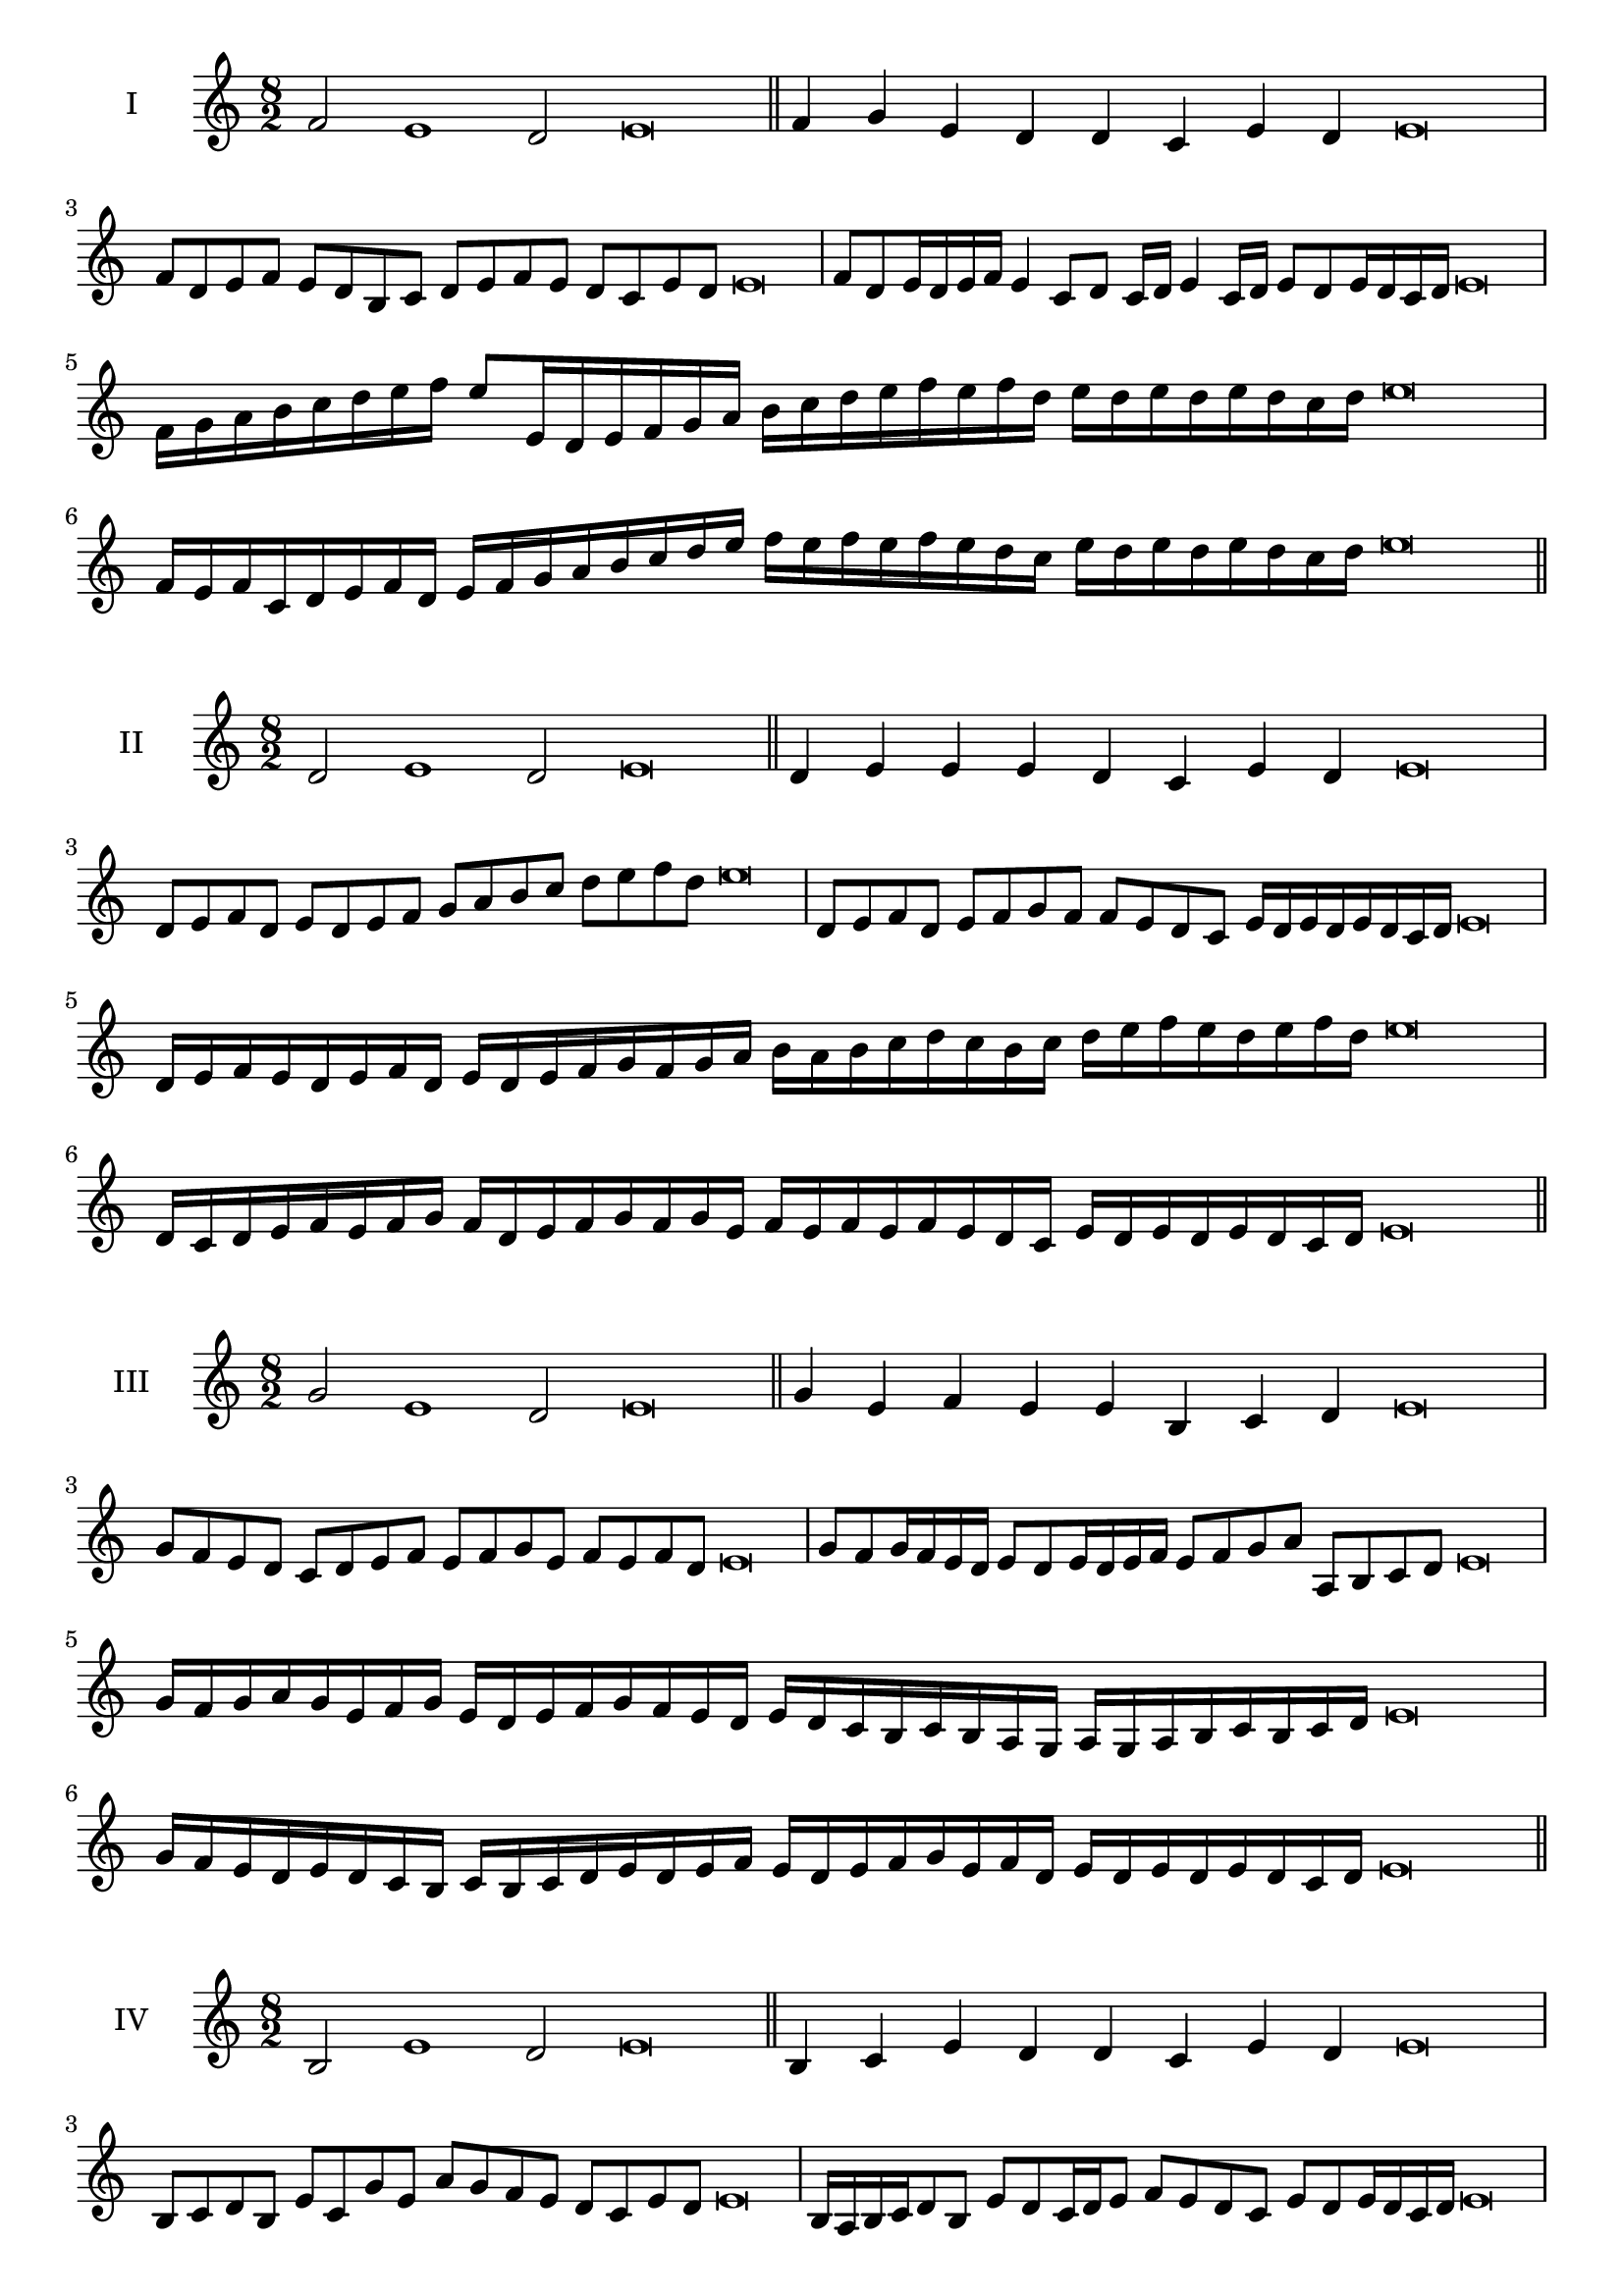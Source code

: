 \version "2.18.2"
\score {
  \new Staff \with { instrumentName = #"I" }
  \relative c' { 
   
  \time 8/2
  f2 e1 d2 e\breve \bar "||"
  f4 g e d d c e d e\breve
  f8 d e f e d b c d e f e d c e d e\breve
  f8 d e16 d e f e4 c8 d c16 d e4 c16 d e8 d e16 d c d e\breve
  f16 g a b c d e f e8 e,16 d e f g a 
  b c d e f e f d e d e d e d c d e\breve
  f,16 e f c d e f d e f g a b c d e 
  f e f e f e d c e d e d e d c d e\breve
 \bar "||" \break
  }
 
}
\score {
  \new Staff \with { instrumentName = #"II" }
  \relative c' { 
   
  \time 8/2
  d2 e1 d2 e\breve \bar "||"
  d4 e e e d c e d e\breve
  d8 e f d e d e f g a b c d e f d e\breve
  d,8 e f d e f g f f e d c e16 d e d e d c d e\breve
  d16 e f e d e f d e d e f g f g a b a b c d 
  c b c d e f e d e f d e\breve
  d,16 c d e f e f g f d e f g f g e
  f e f e f e d c e d e d e d c d e\breve
 \bar "||" \break
  }
 
}
\score {
  \new Staff \with { instrumentName = #"III" }
  \relative c'' { 
   
  \time 8/2
  g2 e1 d2 e\breve \bar "||"
  g4 e f e e b c d e\breve
  g8 f e d c d e f e f g e f e f d e\breve
  g8 f g16 f e d e8 d e16 d e f e8 f g a a, b c d e\breve
  g16 f g a g e f g e d e f g f e d e d c b c b a  g a g a b c b c d e\breve
  g16 f e d e d c b c b c d e d e f 
  e d e f g e f d e d e d e d c d e\breve
 \bar "||" \break
  }
 
}
\score {
  \new Staff \with { instrumentName = #"IV" }
  \relative c' { 
   
  \time 8/2
  b2 e1 d2 e\breve \bar "||"
  b4 c e d d c e d e\breve
  b8 c d b e c g' e a g f e d c e d e\breve
  b16 a b c d8 b e d c16 d e8 f e d c e d e16 d c d e\breve
  b'16 a g f e d c b e d c b a b c d e f g a b c d e
  d c b a g f e d e\breve
  b16 c d b c d c b e f g a b c d e e, d c 
  b c d e c e d e d e d c d e\breve
 \bar "||" \break
  }
 
}
\score {
  \new Staff \with { instrumentName = #"V" }
  \relative c' { 
   
  \time 8/2
  f2 e2. c4 d2 e\breve \bar "||"
  f4 e4 f e e b c d e\breve
  f8 d e f e d e c d e f e d c e d e\breve
  f8 c d c16 d e8 b c d e f c b16 c d8 e d c16 d e\breve
 
  f8 d e16 d e f e d c d e8 c d e f e f16 e d c e8 d e\breve
 \bar "||" \break
  }
 
}
\score {
  \new Staff \with { instrumentName = #"VI" }
  \relative c' { 
  
  \time 8/2
    f2 e1 d2 e\breve \bar "||"
    f4 e e d c b e d e\breve
    f8 e16 f e4 e d8 c16 b e8 d c b e d d c16 d e\breve
    f8 d e f e d e16 d c b f'8 e e d e d e16 d c d e\breve
  
 \bar "||" \break
  }
 
}
\score {
  \new Staff \with { instrumentName = #"VII" }
  \relative c' { 
   
  \time 8/2
  f2 e1 d2 e\breve \bar "||"
  f4 d f e d c e d e\breve
  f8 e f g f4 d f8 e d c e4 d e\breve
 
 \bar "||" \break
  }
 
}
\score {
  \new Staff \with { instrumentName = #"VIII" }
  \relative c' { 
   
  \time 8/2
  b2 e1 d2 e\breve \bar "||"
  b4 d f e d c e d e\breve

  b8 c d b e c d c16 d e8 d c b16 c d8 e d  b16 d e\breve
  b16 c d c d e f g e d e f e d c e f g f e f e d c e d e d e d c d e\breve
  b16 c d e d e f g f e d c e d c b e f g f f e d c e d e d e d c d e\breve
 \bar "||" \break
  }
 
}
\score {
  \new Staff \with { instrumentName = #"IX" }
  \relative c' { 
   
  \time 8/2
 e2 e2. c4 d2 e\breve  \bar "||"
 e4 d e f d e c d e\breve
 e8. c8 d8. e8 d8. e8. e d c d8 e8. d8 e\breve
 e8 b c d e d e16 d c d e8 c f e e d e16 d c d e\breve
 
 \bar "||" \break
  }
 
}
\score {
  \new Staff \with { instrumentName = #"X" }
  \relative c' { 
   
  \time 8/2
  d2 e2. c4 d2 e\breve \bar "||"
  d4 b c d e c e d e\breve
  d8 b c d e c d e f e d c e d e16 d c d e\breve
  d8 b c8. d16 e8. b16 c8 d8 e8. d8 e8. d c16 d8 c16 d e\breve
  d8 e16 d e d c d e8 f16 e f16 e d c b a b c d e f e d c e d e d c d e\breve
  d16 c b a d b c d e d c b e c d e f e d c b e d c e d e d e d c d e\breve
 \bar "||" \break
  }
 
}


